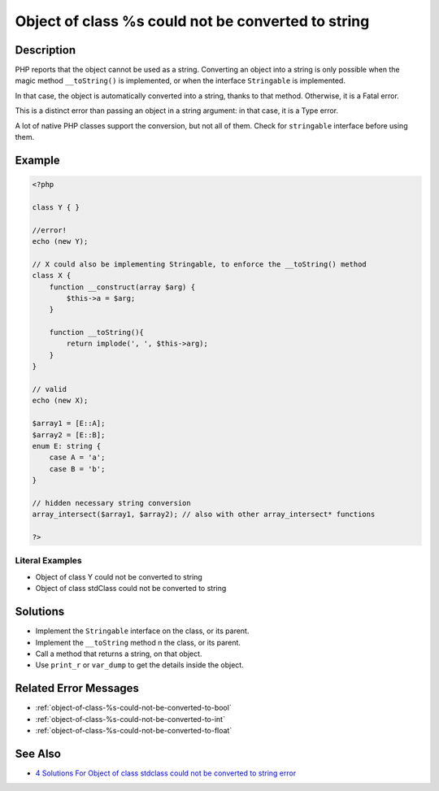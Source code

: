.. _object-of-class-%s-could-not-be-converted-to-string:

Object of class %s could not be converted to string
---------------------------------------------------
 
.. meta::
	:description:
		Object of class %s could not be converted to string: PHP reports that the object cannot be used as a string.
	:og:image: https://php-changed-behaviors.readthedocs.io/en/latest/_static/logo.png
	:og:type: article
	:og:title: Object of class %s could not be converted to string
	:og:description: PHP reports that the object cannot be used as a string
	:og:url: https://php-errors.readthedocs.io/en/latest/messages/object-of-class-%25s-could-not-be-converted-to-string.html
	:og:locale: en
	:twitter:card: summary_large_image
	:twitter:site: @exakat
	:twitter:title: Object of class %s could not be converted to string
	:twitter:description: Object of class %s could not be converted to string: PHP reports that the object cannot be used as a string
	:twitter:creator: @exakat
	:twitter:image:src: https://php-changed-behaviors.readthedocs.io/en/latest/_static/logo.png

Description
___________
 
PHP reports that the object cannot be used as a string. Converting an object into a string is only possible when the magic method ``__toString()`` is implemented, or when the interface ``Stringable`` is implemented.

In that case, the object is automatically converted into a string, thanks to that method. Otherwise, it is a Fatal error.

This is a distinct error than passing an object in a string argument: in that case, it is a Type error.

A lot of native PHP classes support the conversion, but not all of them. Check for ``stringable`` interface before using them.


Example
_______

.. code-block:: php

   <?php
   
   class Y { }
   
   //error!
   echo (new Y); 
   
   // X could also be implementing Stringable, to enforce the __toString() method
   class X {
       function __construct(array $arg) {
           $this->a = $arg;
       }
       
       function __toString(){
           return implode(', ', $this->arg);
       }
   }
   
   // valid
   echo (new X);
   
   $array1 = [E::A];
   $array2 = [E::B];
   enum E: string {
       case A = 'a';
       case B = 'b';
   }
   
   // hidden necessary string conversion
   array_intersect($array1, $array2); // also with other array_intersect* functions
   
   ?>


Literal Examples
****************
+ Object of class Y could not be converted to string
+ Object of class stdClass could not be converted to string

Solutions
_________

+ Implement the ``Stringable`` interface on the class, or its parent.
+ Implement the ``__toString`` method n the class, or its parent.
+ Call a method that returns a string, on that object.
+ Use ``print_r`` or ``var_dump`` to get the details inside the object.

Related Error Messages
______________________

+ :ref:`object-of-class-%s-could-not-be-converted-to-bool`
+ :ref:`object-of-class-%s-could-not-be-converted-to-int`
+ :ref:`object-of-class-%s-could-not-be-converted-to-float`

See Also
________

+ `4 Solutions For Object of class stdclass could not be converted to string error <https://agethemes.com/object-of-class-stdclass-could-not-be-converted-to-string/>`_
